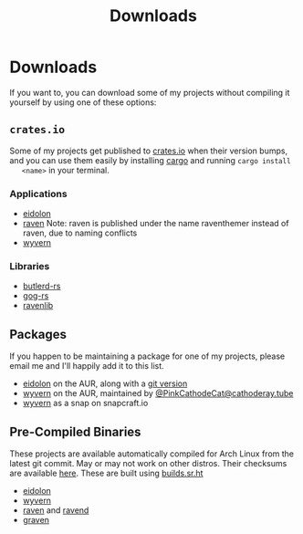 #+TITLE: Downloads
* Downloads 
  If you want to, you can download some of my projects without compiling it
  yourself by using one of these options:

** ~crates.io~
   Some of my projects get published to [[https://crates.io][crates.io]] when their version bumps, and
   you can use them easily by installing [[https://www.rust-lang.org/tools/install][cargo]] and running ~cargo install
   <name>~ in your terminal.

*** Applications
    - [[https://crates.io/crates/eidolon][eidolon]]
    - [[https://crates.io/crates/raventhemer][raven]] Note: raven is published under the name raventhemer instead of
      raven, due to naming conflicts
    - [[https://crates.io/crates/wyvern][wyvern]]

*** Libraries
    - [[https://crates.io/crates/butlerd][butlerd-rs]]
    - [[https://crates.io/crates/gog][gog-rs]]
    - [[https://crates.io/crates/ravenlib][ravenlib]]
** Packages
   If you happen to be maintaining a package for one of my projects, please email
   me and I'll happily add it to this list.
   - [[https://aur.archlinux.org/packages/eidolon][eidolon]] on the AUR, along with a [[https://aur.archlinux.org/packages/eidolon-git][git version]]
   - [[https://aur.archlinux.org/packages/wyvern][wyvern]] on the AUR, maintained by [[https://cathoderay.tube/users/PinkCathodeCat][@PinkCathodeCat@cathoderay.tube]]
   - [[https://snapcraft.io/wyvern][wyvern]] as a snap on snapcraft.io
** Pre-Compiled Binaries 
   These projects are available automatically compiled for Arch Linux from the
   latest git commit. May or may not work on other distros. Their checksums are
   available [[https://demenses.net/checksums][here]]. These are built using [[https://builds.sr.ht][builds.sr.ht]]
   - [[https://demenses.net/eidolon-nightly][eidolon]]
   - [[https://demenses.net/wyern-nightly][wyvern]]
   - [[https://demenses.net/raven-nightly][raven]] and [[https://demenses.net/ravend-nightly][ravend]]
   - [[https://demenses.net/graven-nightly][graven]]
#  LocalWords:  Pre LocalWords snapcraft AUR raventhemer distros checksums
